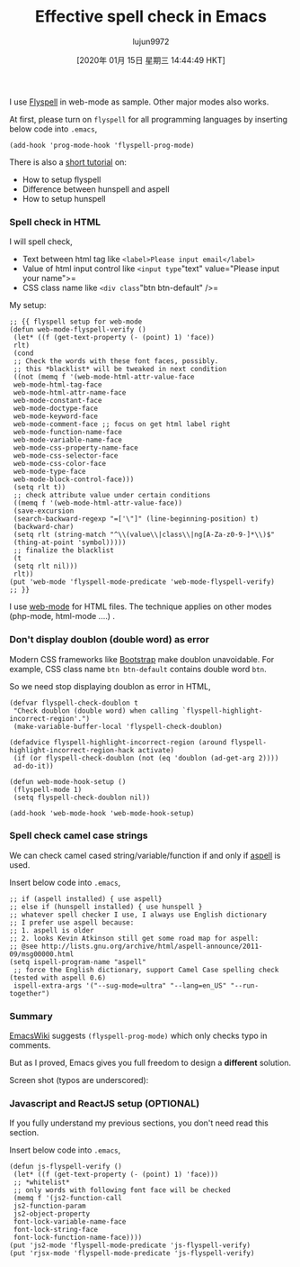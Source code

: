#+TITLE: Effective spell check in Emacs
#+URL: http://blog.binchen.org/posts/effective-spell-check-in-emacs.html
#+AUTHOR: lujun9972
#+TAGS: raw
#+DATE: [2020年 01月 15日 星期三 14:44:49 HKT]
#+LANGUAGE:  zh-CN
#+OPTIONS:  H:6 num:nil toc:t \n:nil ::t |:t ^:nil -:nil f:t *:t <:nil

I use [[http://www.emacswiki.org/emacs/FlySpell][Flyspell]] in web-mode as sample. Other major modes also works.

At first, please turn on =flyspell= for all programming languages by inserting below code into =.emacs=,

#+BEGIN_EXAMPLE
  (add-hook 'prog-mode-hook 'flyspell-prog-mode)
#+END_EXAMPLE

There is also a [[http://blog.binchen.org/posts/what-s-the-best-spell-check-set-up-in-emacs.html][short tutorial]] on:

- How to setup flyspell
- Difference between hunspell and aspell
- How to setup hunspell

*** Spell check in HTML
    :PROPERTIES:
    :CUSTOM_ID: orgcdbb511
    :END:

I will spell check,

- Text between html tag like =<label>Please input email</label>=
- Value of html input control like =<input type="text" value="Please input your name">=
- CSS class name like =<div class="btn btn-default" />=

My setup:

#+BEGIN_EXAMPLE
  ;; {{ flyspell setup for web-mode
  (defun web-mode-flyspell-verify ()
   (let* ((f (get-text-property (- (point) 1) 'face))
   rlt)
   (cond
   ;; Check the words with these font faces, possibly.
   ;; this *blacklist* will be tweaked in next condition
   ((not (memq f '(web-mode-html-attr-value-face
   web-mode-html-tag-face
   web-mode-html-attr-name-face
   web-mode-constant-face
   web-mode-doctype-face
   web-mode-keyword-face
   web-mode-comment-face ;; focus on get html label right
   web-mode-function-name-face
   web-mode-variable-name-face
   web-mode-css-property-name-face
   web-mode-css-selector-face
   web-mode-css-color-face
   web-mode-type-face
   web-mode-block-control-face)))
   (setq rlt t))
   ;; check attribute value under certain conditions
   ((memq f '(web-mode-html-attr-value-face))
   (save-excursion
   (search-backward-regexp "=['\"]" (line-beginning-position) t)
   (backward-char)
   (setq rlt (string-match "^\\(value\\|class\\|ng[A-Za-z0-9-]*\\)$"
   (thing-at-point 'symbol)))))
   ;; finalize the blacklist
   (t
   (setq rlt nil)))
   rlt))
  (put 'web-mode 'flyspell-mode-predicate 'web-mode-flyspell-verify)
  ;; }}
#+END_EXAMPLE

I use [[http://web-mode.org/][web-mode]] for HTML files. The technique applies on other modes (php-mode, html-mode ....) .

*** Don't display doublon (double word) as error
    :PROPERTIES:
    :CUSTOM_ID: orgc2b2a26
    :END:

Modern CSS frameworks like [[http://getbootstrap.com/][Bootstrap]] make doublon unavoidable. For example, CSS class name =btn btn-default= contains double word =btn=.

So we need stop displaying doublon as error in HTML,

#+BEGIN_EXAMPLE
  (defvar flyspell-check-doublon t
   "Check doublon (double word) when calling `flyspell-highlight-incorrect-region'.")
   (make-variable-buffer-local 'flyspell-check-doublon)

  (defadvice flyspell-highlight-incorrect-region (around flyspell-highlight-incorrect-region-hack activate)
   (if (or flyspell-check-doublon (not (eq 'doublon (ad-get-arg 2))))
   ad-do-it))

  (defun web-mode-hook-setup ()
   (flyspell-mode 1)
   (setq flyspell-check-doublon nil))

  (add-hook 'web-mode-hook 'web-mode-hook-setup)
#+END_EXAMPLE

*** Spell check camel case strings
    :PROPERTIES:
    :CUSTOM_ID: orgd56bfcd
    :END:

We can check camel cased string/variable/function if and only if [[http://aspell.net/][aspell]] is used.

Insert below code into =.emacs=,

#+BEGIN_EXAMPLE
  ;; if (aspell installed) { use aspell}
  ;; else if (hunspell installed) { use hunspell }
  ;; whatever spell checker I use, I always use English dictionary
  ;; I prefer use aspell because:
  ;; 1. aspell is older
  ;; 2. looks Kevin Atkinson still get some road map for aspell:
  ;; @see http://lists.gnu.org/archive/html/aspell-announce/2011-09/msg00000.html
  (setq ispell-program-name "aspell"
   ;; force the English dictionary, support Camel Case spelling check (tested with aspell 0.6)
   ispell-extra-args '("--sug-mode=ultra" "--lang=en_US" "--run-together")
#+END_EXAMPLE

*** Summary
    :PROPERTIES:
    :CUSTOM_ID: org5d48ab6
    :END:

[[http://www.emacswiki.org/emacs/FlySpell][EmacsWiki]] suggests =(flyspell-prog-mode)= which only checks typo in comments.

But as I proved, Emacs gives you full freedom to design a *different* solution.

Screen shot (typos are underscored):

[[../wp-content/spell-check-html-in-emacs.png]]

*** Javascript and ReactJS setup (OPTIONAL)
    :PROPERTIES:
    :CUSTOM_ID: orgde2da67
    :END:

If you fully understand my previous sections, you don't need read this section.

Insert below code into =.emacs=,

#+BEGIN_EXAMPLE
  (defun js-flyspell-verify ()
   (let* ((f (get-text-property (- (point) 1) 'face)))
   ;; *whitelist*
   ;; only words with following font face will be checked
   (memq f '(js2-function-call
   js2-function-param
   js2-object-property
   font-lock-variable-name-face
   font-lock-string-face
   font-lock-function-name-face))))
  (put 'js2-mode 'flyspell-mode-predicate 'js-flyspell-verify)
  (put 'rjsx-mode 'flyspell-mode-predicate 'js-flyspell-verify)
#+END_EXAMPLE
